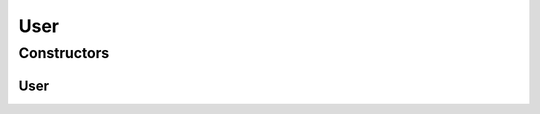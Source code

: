 .. java:import:: lombok Data

.. java:import:: lombok NonNull

User
====

.. java:package:: net.es.oscars.dto.auth
   :noindex:

.. java:type:: @Data public class User

Constructors
------------
User
^^^^

.. java:constructor:: public User()
   :outertype: User


